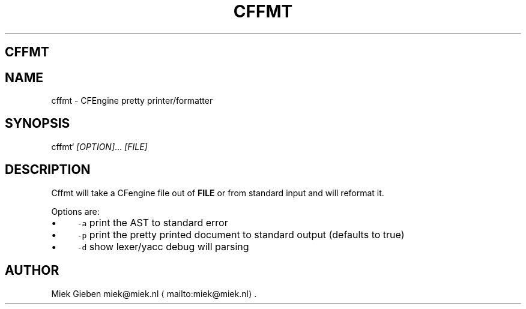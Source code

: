 .\" Generated by Mmark Markdown Processer - mmark.miek.nl
.TH "CFFMT" 1 "March 2023" "User Commands" "CFEngine"

.SH "CFFMT"
.SH "NAME"
.PP
cffmt - CFEngine pretty printer/formatter

.SH "SYNOPSIS"
.PP
cffmt` \fI[OPTION]\fP... \fI[FILE]\fP

.SH "DESCRIPTION"
.PP
Cffmt will take a CFengine file out of \fBFILE\fP or from standard input and will reformat it.

.PP
Options are:

.IP \(bu 4
\fB\fC-a\fR print the AST to standard error
.IP \(bu 4
\fB\fC-p\fR print the pretty printed document to standard output (defaults to true)
.IP \(bu 4
\fB\fC-d\fR show lexer/yacc debug will parsing


.SH "AUTHOR"
.PP
Miek Gieben miek@miek.nl
\[la]mailto:miek@miek.nl\[ra].

